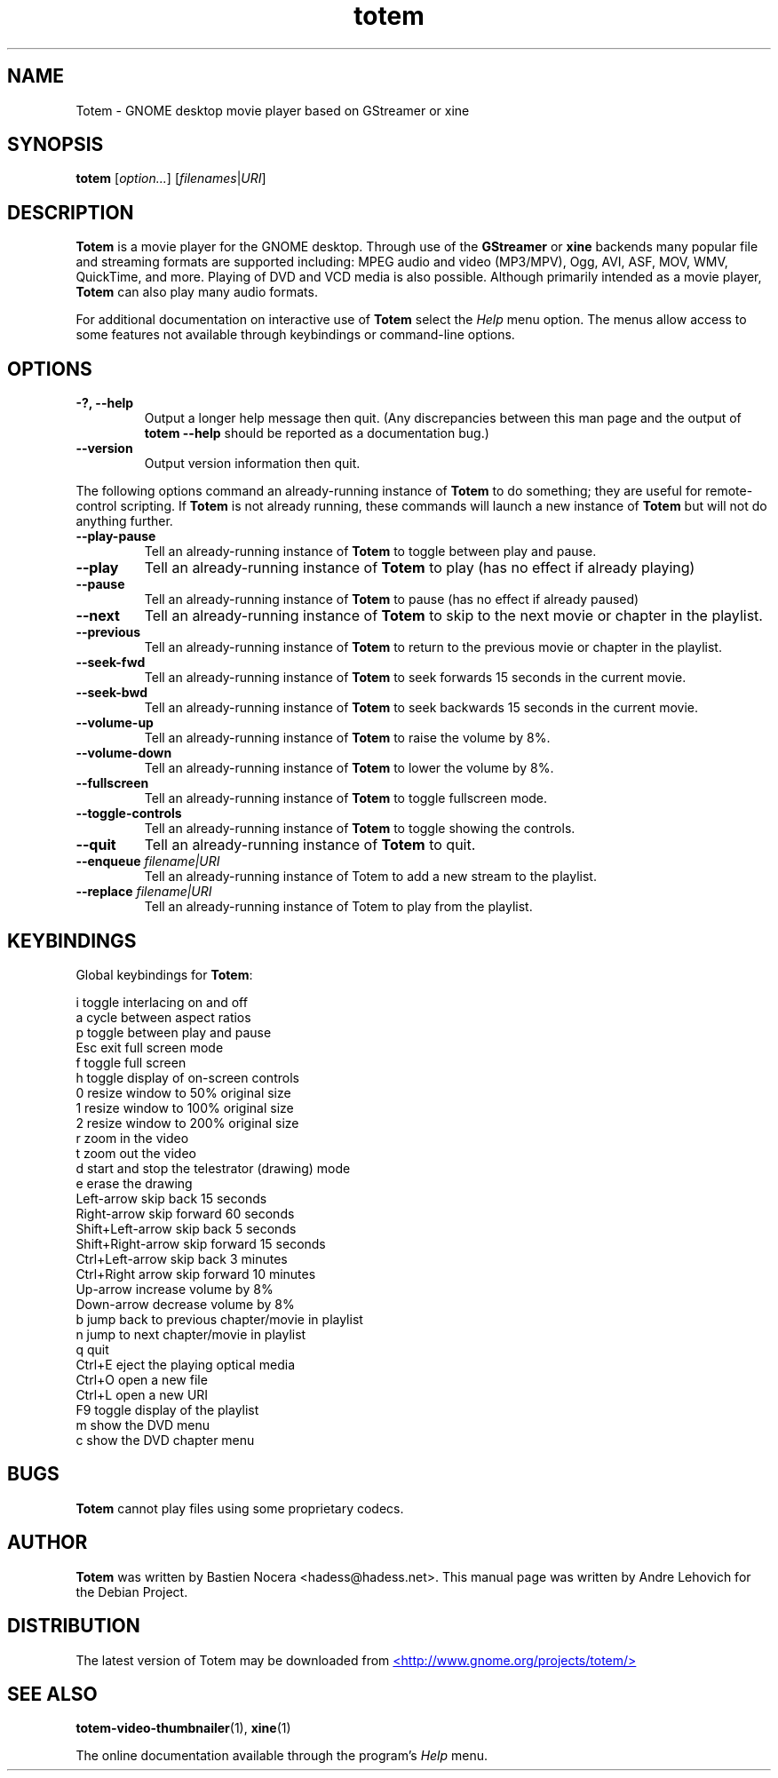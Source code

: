 .\" Copyright (C) 2004 Andre Lehovich <andrel@u.arizona.edu>
.\"
.\" This is free software; you may redistribute it and/or modify
.\" it under the terms of the GNU General Public License as
.\" published by the Free Software Foundation; either version 2,
.\" or (at your option) any later version.
.\"
.\" This is distributed in the hope that it will be useful, but
.\" WITHOUT ANY WARRANTY; without even the implied warranty of
.\" MERCHANTABILITY or FITNESS FOR A PARTICULAR PURPOSE.  See the
.\" GNU General Public License for more details.
.\"
.\" You should have received a copy of the GNU General Public License 
.\" along with this; if not write to the Free Software Foundation, Inc.
.\" 59 Temple Place, Suite 330, Boston, MA 02111-1307  USA
.TH totem 1 "2008\-08\-25" "GNOME"
.SH NAME
Totem \- GNOME desktop movie player based on GStreamer or xine
.SH SYNOPSIS
.B totem
.RI [ option... ] " " [ filenames | URI ]
.SH DESCRIPTION
.B Totem
is a movie player for the GNOME desktop.  Through use of the
.B GStreamer
or
.B xine
backends many popular file and streaming formats are supported including:
MPEG audio and video (MP3/MPV), Ogg, AVI, ASF, MOV, WMV,
QuickTime, and more.  Playing of DVD and VCD media is
also possible.
Although primarily intended as a movie player,
.B Totem
can also play many audio formats.
.P
For additional documentation on interactive use of 
.B Totem
select the
.I Help
menu option.  The menus allow access to some features not
available through keybindings or command-line options.
.SH OPTIONS
.TP
.B \-?, --help
Output a longer help message then quit.  (Any discrepancies
between this man page and the output of
.B totem --help
should be reported as a documentation bug.)
.TP
.B --version
Output version information then quit.
.P
The following options command an already-running instance of
.B Totem
to do something; they are useful for remote-control scripting. If 
.B Totem
is not already running, these commands will launch a new instance of
.B Totem
but will not do anything further.
.TP
.B --play-pause
Tell an already-running instance of 
.B Totem
to toggle between play and pause.
.TP
.B --play
Tell an already-running instance of
.B Totem
to play (has no effect if already playing)
.TP
.B --pause
Tell an already-running instance of
.B Totem
to pause (has no effect if already paused)
.TP
.B --next
Tell an already-running instance of 
.B Totem
to skip to the next movie or chapter in the playlist.
.TP
.B --previous
Tell an already-running instance of 
.B Totem
to return to the previous movie or chapter in the playlist.
.TP
.B --seek-fwd
Tell an already-running instance of 
.B Totem
to seek forwards 15 seconds in the current movie.
.TP
.B --seek-bwd
Tell an already-running instance of 
.B Totem
to seek backwards 15 seconds in the current movie.
.TP
.B --volume-up
Tell an already-running instance of 
.B Totem
to raise the volume by 8%.
.TP
.B --volume-down
Tell an already-running instance of 
.B Totem
to lower the volume by 8%.
.TP
.B --fullscreen
Tell an already-running instance of 
.B Totem
to toggle fullscreen mode.
.TP
.B --toggle-controls
Tell an already-running instance of
.B Totem
to toggle showing the controls.
.TP
.B --quit
Tell an already-running instance of
.B Totem
to quit.
.TP
.BI "--enqueue " filename|URI
Tell an already-running instance of Totem to add a new stream
to the playlist.
.TP
.BI "--replace " filename|URI
Tell an already-running instance of Totem to play 
from the playlist.
.SH KEYBINDINGS
Global keybindings for
.BR Totem :
.P
.ta \w'Down-arrow   'u	
i	toggle interlacing on and off
.br
a	cycle between aspect ratios
.br
p	toggle between play and pause
.br
Esc	exit full screen mode
.br
f	toggle full screen
.br
h	toggle display of on-screen controls
.br
0	resize window to 50% original size
.br
1	resize window to 100% original size
.br
2	resize window to 200% original size
.br
.br
r	zoom in the video
.br
t	zoom out the video
.br
d	start and stop the telestrator (drawing) mode
.br
e	erase the drawing
.br
Left-arrow        skip back 15 seconds
.br
Right-arrow       skip forward 60 seconds
.br
Shift+Left-arrow  skip back 5 seconds
.br
Shift+Right-arrow skip forward 15 seconds
.br
Ctrl+Left-arrow   skip back 3 minutes
.br
Ctrl+Right arrow  skip forward 10 minutes
.br
Up-arrow	increase volume by 8%
.br
Down-arrow	decrease volume by 8%
.br
b		jump back to previous chapter/movie in playlist
.br
n		jump to next chapter/movie in playlist
.br
q		quit
.br
Ctrl+E          eject the playing optical media
.br
Ctrl+O		open a new file
.br
Ctrl+L		open a new URI
.br
F9		toggle display of the playlist
.br
m		show the DVD menu
.br
c		show the DVD chapter menu
.SH BUGS
.B Totem
cannot play files using some proprietary codecs.
.SH AUTHOR
.B Totem
was written by Bastien Nocera <hadess@hadess.net>.
This manual page was written by Andre Lehovich for the
Debian Project.
.SH DISTRIBUTION
The latest version of Totem may be downloaded from
.UR http://www.gnome.org/projects/totem/
<http://www.gnome.org/projects/totem/>
.UE
.SH SEE ALSO
.BR "totem-video-thumbnailer" (1),
.BR xine (1)
.P
The online documentation available through the program's
.I Help
menu.
